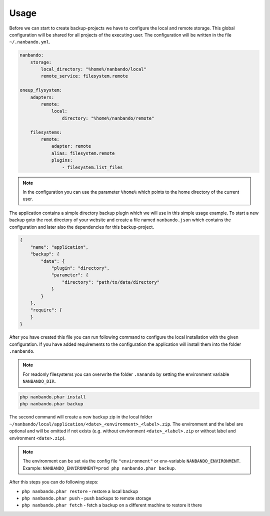 Usage
=====

Before we can start to create backup-projects we have to configure the local and remote storage. This global
configuration will be shared for all projects of the executing user. The configuration will be written in the file
``~/.nanbando.yml``.

.. code:: yaml

    nanbando:
        storage:
            local_directory: "%home%/nanbando/local"
            remote_service: filesystem.remote

    oneup_flysystem:
        adapters:
            remote:
                local:
                    directory: "%home%/nanbando/remote"

        filesystems:
            remote:
                adapter: remote
                alias: filesystem.remote
                plugins:
                    - filesystem.list_files

.. note::

    In the configuration you can use the parameter ``%home%`` which points to the home directory of the current user.

The application contains a simple directory backup plugin which we will use in this simple usage example. To start a new
backup goto the root directory of your website and create a file named ``nanbando.json`` which contains the
configuration and later also the dependencies for this backup-project.

.. code:: json

    {
        "name": "application",
        "backup": {
            "data": {
                "plugin": "directory",
                "parameter": {
                    "directory": "path/to/data/directory"
                }
            }
        },
        "require": {
        }
    }

After you have created this file you can run following command to configure the local installation with the given
configuration. If you have added requirements to the configuration the application will install them into the folder
``.nanbando``.

.. note::

    For readonly filesystems you can overwrite the folder ``.nanando`` by setting the environment variable
    ``NANBANDO_DIR``.

.. code:: bash

    php nanbando.phar install
    php nanbando.phar backup

The second command will create a new backup zip in the local folder
``~/nanbando/local/application/<date>_<environment>_<label>.zip``. The environment and the label are optional and will
be omitted if not exists (e.g. without environment ``<date>_<label>.zip`` or without label and environment
``<date>.zip``).

.. note::

    The environment can be set via the config file ``"environment"`` or env-variable ``NANBANDO_ENVIRONMENT``.
    Example: ``NANBANDO_ENVIRONMENT=prod php nanbando.phar backup``.

After this steps you can do following steps:

- ``php nanbando.phar restore`` - restore a local backup
- ``php nanbando.phar push`` - push backups to remote storage
- ``php nanbando.phar fetch`` - fetch a backup on a different machine to restore it there
